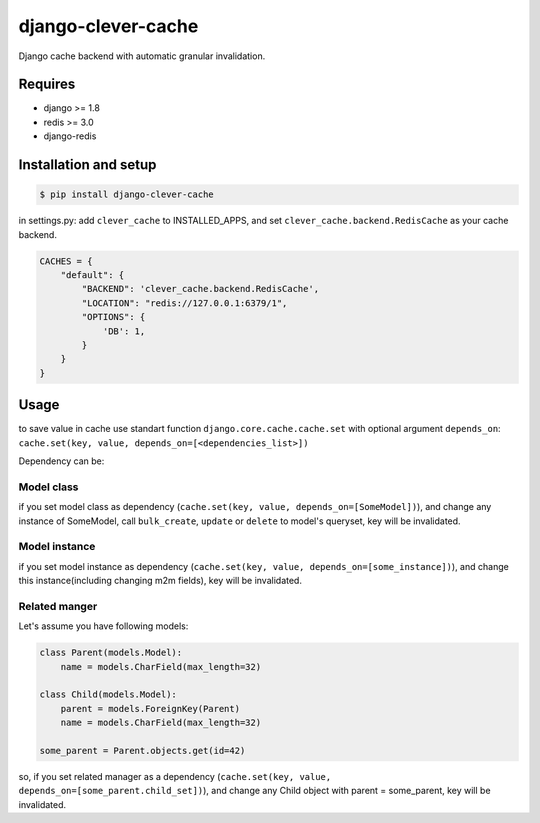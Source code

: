 django-clever-cache
===================

Django cache backend with automatic granular invalidation.

Requires
--------

-  django >= 1.8
-  redis >= 3.0
-  django-redis

Installation and setup
----------------------

.. code:: sh

    $ pip install django-clever-cache

in settings.py: add ``clever_cache`` to INSTALLED\_APPS, and set
``clever_cache.backend.RedisCache`` as your cache backend.

.. code:: python

    CACHES = {
        "default": {
            "BACKEND": 'clever_cache.backend.RedisCache',
            "LOCATION": "redis://127.0.0.1:6379/1",
            "OPTIONS": {
                'DB': 1,
            }
        }
    }

Usage
-----

to save value in cache use standart function
``django.core.cache.cache.set`` with optional argument ``depends_on``:
``cache.set(key, value, depends_on=[<dependencies_list>])``

Dependency can be:

Model class
~~~~~~~~~~~
if you set model class as dependency (``cache.set(key, value, depends_on=[SomeModel])``), and change any
instance of SomeModel, call ``bulk_create``, ``update`` or ``delete`` to
model's queryset, key will be invalidated.

Model instance
~~~~~~~~~~~~~~

if you set model instance as dependency
(``cache.set(key, value, depends_on=[some_instance])``), and change this
instance(including changing m2m fields), key will be invalidated.

Related manger
~~~~~~~~~~~~~~

Let's assume you have following models:

.. code:: python

    class Parent(models.Model):
        name = models.CharField(max_length=32)

    class Child(models.Model):
        parent = models.ForeignKey(Parent)
        name = models.CharField(max_length=32)

    some_parent = Parent.objects.get(id=42)

so, if you set related manager as a dependency
(``cache.set(key, value, depends_on=[some_parent.child_set])``), and
change any Child object with parent = some\_parent, key will be
invalidated.


